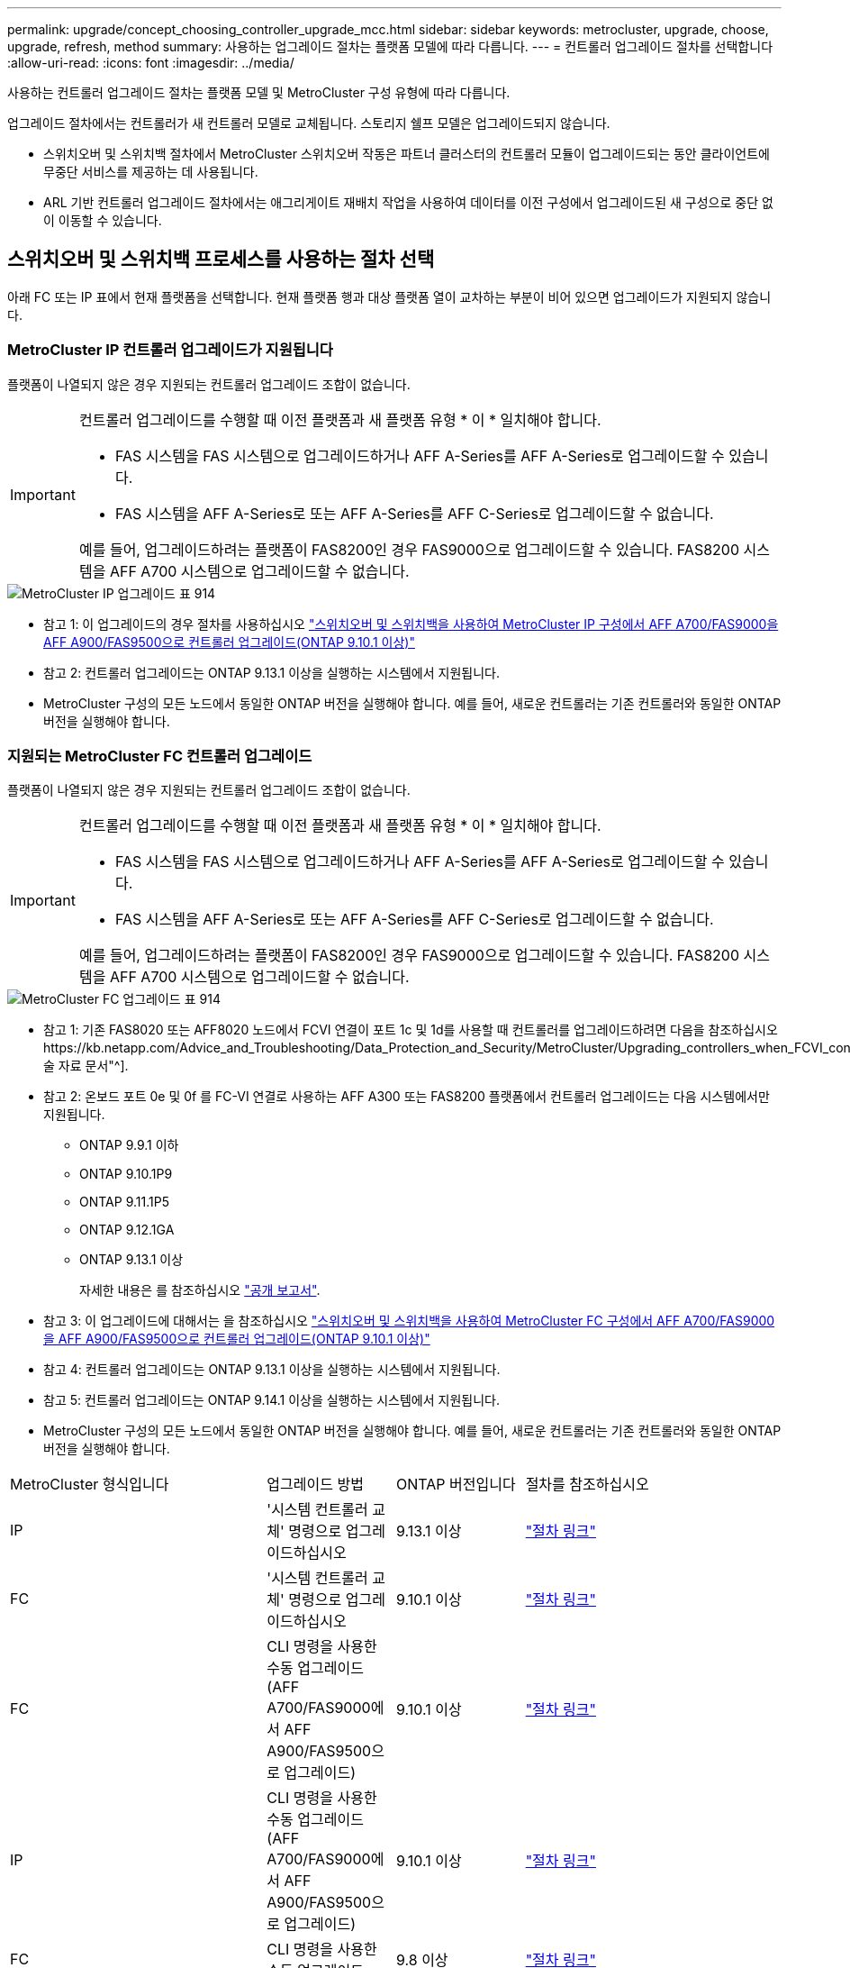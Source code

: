 ---
permalink: upgrade/concept_choosing_controller_upgrade_mcc.html 
sidebar: sidebar 
keywords: metrocluster, upgrade, choose, upgrade, refresh, method 
summary: 사용하는 업그레이드 절차는 플랫폼 모델에 따라 다릅니다. 
---
= 컨트롤러 업그레이드 절차를 선택합니다
:allow-uri-read: 
:icons: font
:imagesdir: ../media/


[role="lead"]
사용하는 컨트롤러 업그레이드 절차는 플랫폼 모델 및 MetroCluster 구성 유형에 따라 다릅니다.

업그레이드 절차에서는 컨트롤러가 새 컨트롤러 모델로 교체됩니다. 스토리지 쉘프 모델은 업그레이드되지 않습니다.

* 스위치오버 및 스위치백 절차에서 MetroCluster 스위치오버 작동은 파트너 클러스터의 컨트롤러 모듈이 업그레이드되는 동안 클라이언트에 무중단 서비스를 제공하는 데 사용됩니다.
* ARL 기반 컨트롤러 업그레이드 절차에서는 애그리게이트 재배치 작업을 사용하여 데이터를 이전 구성에서 업그레이드된 새 구성으로 중단 없이 이동할 수 있습니다.




== 스위치오버 및 스위치백 프로세스를 사용하는 절차 선택

아래 FC 또는 IP 표에서 현재 플랫폼을 선택합니다. 현재 플랫폼 행과 대상 플랫폼 열이 교차하는 부분이 비어 있으면 업그레이드가 지원되지 않습니다.



=== MetroCluster IP 컨트롤러 업그레이드가 지원됩니다

플랫폼이 나열되지 않은 경우 지원되는 컨트롤러 업그레이드 조합이 없습니다.

[IMPORTANT]
====
컨트롤러 업그레이드를 수행할 때 이전 플랫폼과 새 플랫폼 유형 * 이 * 일치해야 합니다.

* FAS 시스템을 FAS 시스템으로 업그레이드하거나 AFF A-Series를 AFF A-Series로 업그레이드할 수 있습니다.
* FAS 시스템을 AFF A-Series로 또는 AFF A-Series를 AFF C-Series로 업그레이드할 수 없습니다.


예를 들어, 업그레이드하려는 플랫폼이 FAS8200인 경우 FAS9000으로 업그레이드할 수 있습니다. FAS8200 시스템을 AFF A700 시스템으로 업그레이드할 수 없습니다.

====
image::../media/metrocluster_ip_upgrade_table_914.png[MetroCluster IP 업그레이드 표 914]

* 참고 1: 이 업그레이드의 경우 절차를 사용하십시오 link:task_upgrade_A700_to_A900_in_a_four_node_mcc_ip_us_switchover_and_switchback.html["스위치오버 및 스위치백을 사용하여 MetroCluster IP 구성에서 AFF A700/FAS9000을 AFF A900/FAS9500으로 컨트롤러 업그레이드(ONTAP 9.10.1 이상)"]
* 참고 2: 컨트롤러 업그레이드는 ONTAP 9.13.1 이상을 실행하는 시스템에서 지원됩니다.
* MetroCluster 구성의 모든 노드에서 동일한 ONTAP 버전을 실행해야 합니다. 예를 들어, 새로운 컨트롤러는 기존 컨트롤러와 동일한 ONTAP 버전을 실행해야 합니다.




=== 지원되는 MetroCluster FC 컨트롤러 업그레이드

플랫폼이 나열되지 않은 경우 지원되는 컨트롤러 업그레이드 조합이 없습니다.

[IMPORTANT]
====
컨트롤러 업그레이드를 수행할 때 이전 플랫폼과 새 플랫폼 유형 * 이 * 일치해야 합니다.

* FAS 시스템을 FAS 시스템으로 업그레이드하거나 AFF A-Series를 AFF A-Series로 업그레이드할 수 있습니다.
* FAS 시스템을 AFF A-Series로 또는 AFF A-Series를 AFF C-Series로 업그레이드할 수 없습니다.


예를 들어, 업그레이드하려는 플랫폼이 FAS8200인 경우 FAS9000으로 업그레이드할 수 있습니다. FAS8200 시스템을 AFF A700 시스템으로 업그레이드할 수 없습니다.

====
image::../media/metrocluster_fc_upgrade_table_914.png[MetroCluster FC 업그레이드 표 914]

* 참고 1: 기존 FAS8020 또는 AFF8020 노드에서 FCVI 연결이 포트 1c 및 1d를 사용할 때 컨트롤러를 업그레이드하려면 다음을 참조하십시오https://kb.netapp.com/Advice_and_Troubleshooting/Data_Protection_and_Security/MetroCluster/Upgrading_controllers_when_FCVI_connections_on_existing_FAS8020_or_AFF8020_nodes_use_ports_1c_and_1d["기술 자료 문서"^].
* 참고 2: 온보드 포트 0e 및 0f 를 FC-VI 연결로 사용하는 AFF A300 또는 FAS8200 플랫폼에서 컨트롤러 업그레이드는 다음 시스템에서만 지원됩니다.
+
** ONTAP 9.9.1 이하
** ONTAP 9.10.1P9
** ONTAP 9.11.1P5
** ONTAP 9.12.1GA
** ONTAP 9.13.1 이상
+
자세한 내용은 를 참조하십시오 link:https://mysupport.netapp.com/site/bugs-online/product/ONTAP/BURT/1507088["공개 보고서"^].



* 참고 3: 이 업그레이드에 대해서는 을 참조하십시오 link:task_upgrade_A700_to_A900_in_a_four_node_mcc_fc_us_switchover_and_switchback.html["스위치오버 및 스위치백을 사용하여 MetroCluster FC 구성에서 AFF A700/FAS9000을 AFF A900/FAS9500으로 컨트롤러 업그레이드(ONTAP 9.10.1 이상)"]
* 참고 4: 컨트롤러 업그레이드는 ONTAP 9.13.1 이상을 실행하는 시스템에서 지원됩니다.
* 참고 5: 컨트롤러 업그레이드는 ONTAP 9.14.1 이상을 실행하는 시스템에서 지원됩니다.
* MetroCluster 구성의 모든 노드에서 동일한 ONTAP 버전을 실행해야 합니다. 예를 들어, 새로운 컨트롤러는 기존 컨트롤러와 동일한 ONTAP 버전을 실행해야 합니다.


[cols="2,1,1,2"]
|===


| MetroCluster 형식입니다 | 업그레이드 방법 | ONTAP 버전입니다 | 절차를 참조하십시오 


 a| 
IP
 a| 
'시스템 컨트롤러 교체' 명령으로 업그레이드하십시오
 a| 
9.13.1 이상
 a| 
link:task_upgrade_controllers_system_control_commands_in_a_four_node_mcc_ip.html["절차 링크"]



 a| 
FC
 a| 
'시스템 컨트롤러 교체' 명령으로 업그레이드하십시오
 a| 
9.10.1 이상
 a| 
link:task_upgrade_controllers_system_control_commands_in_a_four_node_mcc_fc.html["절차 링크"]



 a| 
FC
 a| 
CLI 명령을 사용한 수동 업그레이드(AFF A700/FAS9000에서 AFF A900/FAS9500으로 업그레이드)
 a| 
9.10.1 이상
 a| 
link:task_upgrade_A700_to_A900_in_a_four_node_mcc_fc_us_switchover_and_switchback.html["절차 링크"]



 a| 
IP
 a| 
CLI 명령을 사용한 수동 업그레이드(AFF A700/FAS9000에서 AFF A900/FAS9500으로 업그레이드)
 a| 
9.10.1 이상
 a| 
link:task_upgrade_A700_to_A900_in_a_four_node_mcc_ip_us_switchover_and_switchback.html["절차 링크"]



 a| 
FC
 a| 
CLI 명령을 사용한 수동 업그레이드
 a| 
9.8 이상
 a| 
link:task_upgrade_controllers_in_a_four_node_fc_mcc_us_switchover_and_switchback_mcc_fc_4n_cu.html["절차 링크"]



 a| 
IP
 a| 
CLI 명령을 사용한 수동 업그레이드
 a| 
9.8 이상
 a| 
link:task_upgrade_controllers_in_a_four_node_ip_mcc_us_switchover_and_switchback_mcc_ip.html["절차 링크"]

|===


== 집계 재배치를 사용하여 프로시저 선택

ARL 기반 컨트롤러 업그레이드 절차에서는 애그리게이트 재배치 작업을 사용하여 데이터를 이전 구성에서 업그레이드된 새 구성으로 중단 없이 이동할 수 있습니다.

|===
| MetroCluster 형식입니다 | 애그리게이트 재배치 | ONTAP 버전입니다 | 절차를 참조하십시오 


 a| 
FC
 a| 
"system controller replace" 명령을 사용하여 동일한 섀시의 컨트롤러 모델을 업그레이드합니다
 a| 
9.10.1 이상
 a| 
https://docs.netapp.com/us-en/ontap-systems-upgrade/upgrade-arl-auto-affa900/index.html["절차 링크"^]



 a| 
FC
 a| 
'시스템 컨트롤러 교체' 명령 사용
 a| 
9.8 이상
 a| 
https://docs.netapp.com/us-en/ontap-systems-upgrade/upgrade-arl-auto-app/index.html["절차 링크"^]



 a| 
FC
 a| 
'시스템 컨트롤러 교체' 명령 사용
 a| 
9.5에서 9.7
 a| 
https://docs.netapp.com/us-en/ontap-systems-upgrade/upgrade-arl-auto/index.html["절차 링크"^]



 a| 
FC
 a| 
수동 ARL 명령 사용
 a| 
9.8
 a| 
https://docs.netapp.com/us-en/ontap-systems-upgrade/upgrade-arl-manual-app/index.html["절차 링크"^]



 a| 
FC
 a| 
수동 ARL 명령 사용
 a| 
9.7 이하
 a| 
https://docs.netapp.com/us-en/ontap-systems-upgrade/upgrade-arl-manual/index.html["절차 링크"^]

|===